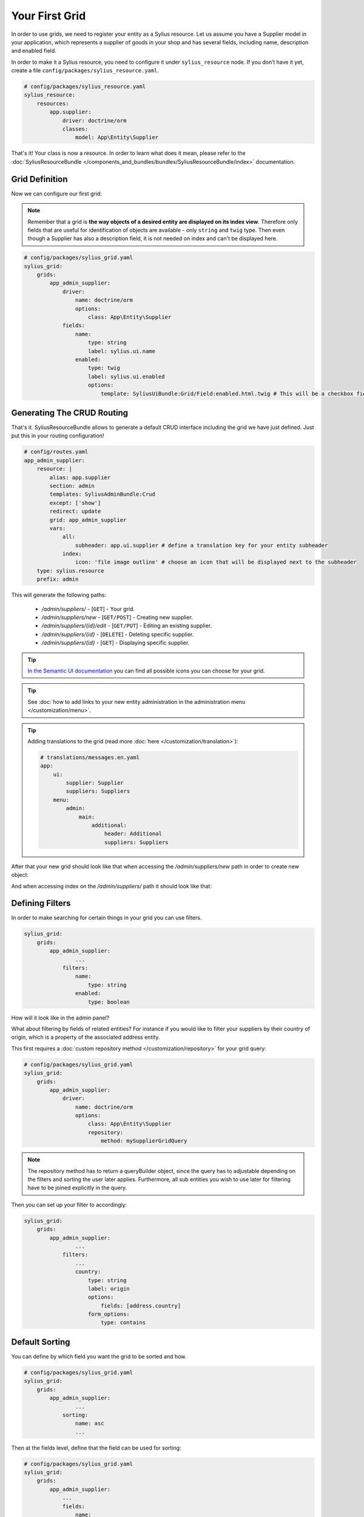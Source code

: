 Your First Grid
===============

In order to use grids, we need to register your entity as a Sylius resource. Let us assume you have a Supplier model in your application,
which represents a supplier of goods in your shop and has several fields, including name, description and enabled field.

In order to make it a Sylius resource, you need to configure it under ``sylius_resource`` node.
If you don’t have it yet, create a file ``config/packages/sylius_resource.yaml``.

.. code-block:: yaml

    # config/packages/sylius_resource.yaml
    sylius_resource:
        resources:
            app.supplier:
                driver: doctrine/orm
                classes:
                    model: App\Entity\Supplier

That's it! Your class is now a resource. In order to learn what does it mean, please refer to the :doc:`SyliusResourceBundle </components_and_bundles/bundles/SyliusResourceBundle/index>` documentation.

Grid Definition
---------------

Now we can configure our first grid:

.. note::

    Remember that a grid is **the way objects of a desired entity are displayed on its index view**. Therefore only fields that
    are useful for identification of objects are available - only ``string`` and ``twig`` type. Then even though a Supplier has also
    a description field, it is not needed on index and can't be displayed here.

.. code-block:: yaml

    # config/packages/sylius_grid.yaml
    sylius_grid:
        grids:
            app_admin_supplier:
                driver:
                    name: doctrine/orm
                    options:
                        class: App\Entity\Supplier
                fields:
                    name:
                        type: string
                        label: sylius.ui.name
                    enabled:
                        type: twig
                        label: sylius.ui.enabled
                        options:
                            template: SyliusUiBundle:Grid/Field:enabled.html.twig # This will be a checkbox field

Generating The CRUD Routing
---------------------------

That's it. SyliusResourceBundle allows to generate a default CRUD interface including the grid we have just defined. Just put this in your routing configuration!

.. code-block:: yaml

    # config/routes.yaml
    app_admin_supplier:
        resource: |
            alias: app.supplier
            section: admin
            templates: SyliusAdminBundle:Crud
            except: ['show']
            redirect: update
            grid: app_admin_supplier
            vars:
                all:
                    subheader: app.ui.supplier # define a translation key for your entity subheader
                index:
                    icon: 'file image outline' # choose an icon that will be displayed next to the subheader
        type: sylius.resource
        prefix: admin

This will generate the following paths:

 * */admin/suppliers/* - [``GET``] - Your grid.
 * */admin/suppliers/new* - [``GET/POST``] - Creating new supplier.
 * */admin/suppliers/{id}/edit* - [``GET/PUT``] - Editing an existing supplier.
 * */admin/suppliers/{id}* - [``DELETE``] - Deleting specific supplier.
 * */admin/suppliers/{id}* - [``GET``] - Displaying specific supplier.

.. tip::

    `In the Semantic UI documentation <http://semantic-ui.com/elements/icon.html>`_ you can find all possible icons you can choose for your grid.

.. tip::

    See :doc:`how to add links to your new entity administration in the administration menu </customization/menu>`.

.. tip::

    Adding translations to the grid (read more :doc:`here </customization/translation>`):

    .. code-block:: yaml

        # translations/messages.en.yaml
        app:
            ui:
                supplier: Supplier
                suppliers: Suppliers
            menu:
                admin:
                    main:
                        additional:
                            header: Additional
                            suppliers: Suppliers

After that your new grid should look like that when accessing the */admin/suppliers/new* path in order to create new object:

.. image:: ../../../_images/grid_new.png
    :align: center

And when accessing index on the */admin/suppliers/* path it should look like that:

.. image:: ../../../_images/grid.png
    :align: center

Defining Filters
----------------

In order to make searching for certain things in your grid you can use filters.

.. code-block:: yaml

    sylius_grid:
        grids:
            app_admin_supplier:
                    ...
                filters:
                    name:
                        type: string
                    enabled:
                        type: boolean

How will it look like in the admin panel?

.. image:: ../../../_images/grid_filters.png
    :align: center

What about filtering by fields of related entities? For instance if you would like to filter your suppliers by their country of origin, which is a property of the associated address entity.

This first requires a :doc:`custom repository method </customization/repository>` for your grid query:

.. code-block:: yaml

    # config/packages/sylius_grid.yaml
    sylius_grid:
        grids:
            app_admin_supplier:
                driver:
                    name: doctrine/orm
                    options:
                        class: App\Entity\Supplier
                        repository:
                            method: mySupplierGridQuery

.. note::

    The repository method has to return a queryBuilder object, since the query has to adjustable depending on the filters and sorting the user later applies.
    Furthermore, all sub entities you wish to use later for filtering have to be joined explicitly in the query.

Then you can set up your filter to accordingly:

.. code-block:: yaml

    sylius_grid:
        grids:
            app_admin_supplier:
                    ...
                filters:
                    ...
                    country:
                        type: string
                        label: origin
                        options:
                            fields: [address.country]
                        form_options:
                            type: contains

Default Sorting
---------------

You can define by which field you want the grid to be sorted and how.

.. code-block:: yaml

    # config/packages/sylius_grid.yaml
    sylius_grid:
        grids:
            app_admin_supplier:
                    ...
                sorting:
                    name: asc
                    ...

Then at the fields level, define that the field can be used for sorting:

.. code-block:: yaml

    # config/packages/sylius_grid.yaml
    sylius_grid:
        grids:
            app_admin_supplier:
                ...
                fields:
                    name:
                        type: string
                        label: sylius.ui.name
                        sortable: ~
                    ...

If your field is not of a "simple" type, f.i. a twig template with a specific path, you get sorting working with the following definition:

.. code-block:: yaml

    # config/packages/sylius_grid.yaml
    sylius_grid:
        grids:
            app_admin_supplier:
                ...
                fields:
                    ....
                    origin:
                        type: twig
                        options:
                            template: "@App/Grid/Fields/myCountryFlags.html.twig"
                        path: address.country
                        label: app.ui.country
                        sortable: address.country
                    ...

Pagination
----------

You can limit how many items are visible on each page by providing an array of integers into the ``limits`` parameter.
The first element of the array will be treated as the default, so by configuring:

.. code-block:: yaml

    # config/packages/sylius_grid.yaml
    sylius_grid:
        grids:
            app_admin_supplier:
                    ...
                limits: [30, 12, 48]
                ...

you will see thirty suppliers per page, also you will have the possibility to change the number of elements to either 12 or 48.

.. note::

    Pagination limits are set by default to 10, 25 and 50 items per page.
    In order to turn it off, configure `limits: ~`.

Actions Configuration
---------------------

Next step is adding some actions to the grid: create, update and delete.

.. note::

    There are two types of actions that can be added to a grid: ``main`` which "influence" the whole grid (like adding new objects)
    and ``item`` which influence one row of the grid (one object) like editing or deleting.

.. code-block:: yaml

    # config/packages/sylius_grid.yaml
    sylius_grid:
        grids:
            app_admin_supplier:
                    ...
                actions:
                    main:
                        create:
                            type: create
                    item:
                        update:
                            type: update
                        delete:
                            type: delete

This activates such a view on the */admin/suppliers/* path:

.. image:: ../../../_images/grid_full.png
    :align: center

Your grid is ready to use!
